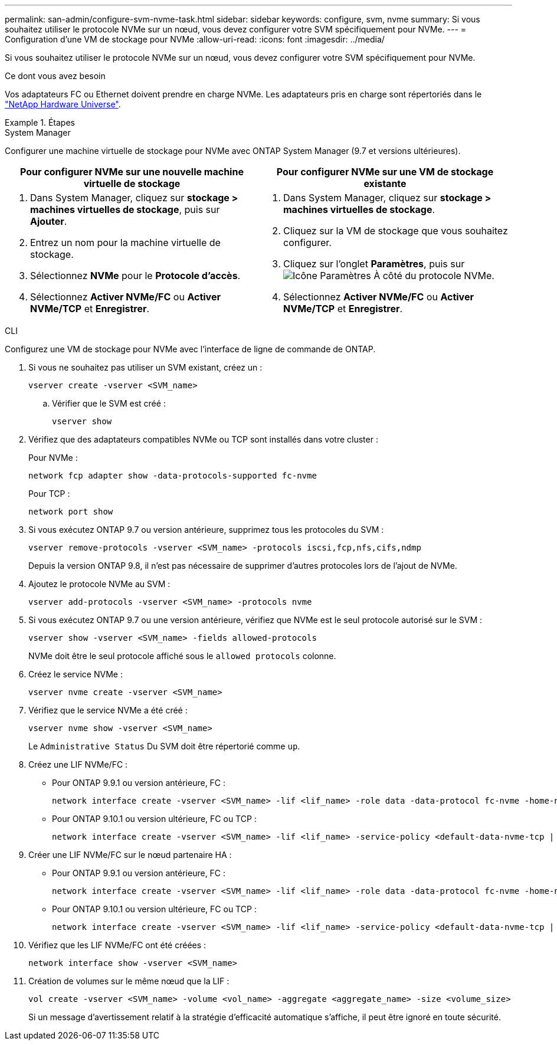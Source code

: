---
permalink: san-admin/configure-svm-nvme-task.html 
sidebar: sidebar 
keywords: configure, svm, nvme 
summary: Si vous souhaitez utiliser le protocole NVMe sur un nœud, vous devez configurer votre SVM spécifiquement pour NVMe. 
---
= Configuration d'une VM de stockage pour NVMe
:allow-uri-read: 
:icons: font
:imagesdir: ../media/


[role="lead"]
Si vous souhaitez utiliser le protocole NVMe sur un nœud, vous devez configurer votre SVM spécifiquement pour NVMe.

.Ce dont vous avez besoin
Vos adaptateurs FC ou Ethernet doivent prendre en charge NVMe. Les adaptateurs pris en charge sont répertoriés dans le https://hwu.netapp.com["NetApp Hardware Universe"^].

.Étapes
[role="tabbed-block"]
====
.System Manager
--
Configurer une machine virtuelle de stockage pour NVMe avec ONTAP System Manager (9.7 et versions ultérieures).

[cols="2"]
|===
| Pour configurer NVMe sur une nouvelle machine virtuelle de stockage | Pour configurer NVMe sur une VM de stockage existante 


 a| 
. Dans System Manager, cliquez sur *stockage > machines virtuelles de stockage*, puis sur *Ajouter*.
. Entrez un nom pour la machine virtuelle de stockage.
. Sélectionnez *NVMe* pour le *Protocole d'accès*.
. Sélectionnez *Activer NVMe/FC* ou *Activer NVMe/TCP* et *Enregistrer*.

 a| 
. Dans System Manager, cliquez sur *stockage > machines virtuelles de stockage*.
. Cliquez sur la VM de stockage que vous souhaitez configurer.
. Cliquez sur l'onglet *Paramètres*, puis sur image:icon_gear.gif["Icône Paramètres"] À côté du protocole NVMe.
. Sélectionnez *Activer NVMe/FC* ou *Activer NVMe/TCP* et *Enregistrer*.


|===
--
.CLI
--
Configurez une VM de stockage pour NVMe avec l'interface de ligne de commande de ONTAP.

. Si vous ne souhaitez pas utiliser un SVM existant, créez un :
+
[source, cli]
----
vserver create -vserver <SVM_name>
----
+
.. Vérifier que le SVM est créé :
+
[source, cli]
----
vserver show
----


. Vérifiez que des adaptateurs compatibles NVMe ou TCP sont installés dans votre cluster :
+
Pour NVMe :

+
[source, cli]
----
network fcp adapter show -data-protocols-supported fc-nvme
----
+
Pour TCP :

+
[source, cli]
----
network port show
----
. Si vous exécutez ONTAP 9.7 ou version antérieure, supprimez tous les protocoles du SVM :
+
[source, cli]
----
vserver remove-protocols -vserver <SVM_name> -protocols iscsi,fcp,nfs,cifs,ndmp
----
+
Depuis la version ONTAP 9.8, il n'est pas nécessaire de supprimer d'autres protocoles lors de l'ajout de NVMe.

. Ajoutez le protocole NVMe au SVM :
+
[source, cli]
----
vserver add-protocols -vserver <SVM_name> -protocols nvme
----
. Si vous exécutez ONTAP 9.7 ou une version antérieure, vérifiez que NVMe est le seul protocole autorisé sur le SVM :
+
[source, cli]
----
vserver show -vserver <SVM_name> -fields allowed-protocols
----
+
NVMe doit être le seul protocole affiché sous le `allowed protocols` colonne.

. Créez le service NVMe :
+
[source, cli]
----
vserver nvme create -vserver <SVM_name>
----
. Vérifiez que le service NVMe a été créé :
+
[source, cli]
----
vserver nvme show -vserver <SVM_name>
----
+
Le `Administrative Status` Du SVM doit être répertorié comme `up`.

. Créez une LIF NVMe/FC :
+
** Pour ONTAP 9.9.1 ou version antérieure, FC :
+
[source, cli]
----
network interface create -vserver <SVM_name> -lif <lif_name> -role data -data-protocol fc-nvme -home-node <home_node> -home-port <home_port>
----
** Pour ONTAP 9.10.1 ou version ultérieure, FC ou TCP :
+
[source, cli]
----
network interface create -vserver <SVM_name> -lif <lif_name> -service-policy <default-data-nvme-tcp | default-data-nvme-fc> -data-protocol <fcp | fc-nvme | nvme-tcp> -home-node <home_node> -home-port <home_port> -status-admin up -failover-policy disabled -firewall-policy data -auto-revert false -failover-group <failover_group> -is-dns-update-enabled false
----


. Créer une LIF NVMe/FC sur le nœud partenaire HA :
+
** Pour ONTAP 9.9.1 ou version antérieure, FC :
+
[source, cli]
----
network interface create -vserver <SVM_name> -lif <lif_name> -role data -data-protocol fc-nvme -home-node <home_node> -home-port <home_port>
----
** Pour ONTAP 9.10.1 ou version ultérieure, FC ou TCP :
+
[source, cli]
----
network interface create -vserver <SVM_name> -lif <lif_name> -service-policy <default-data-nvme-tcp | default-data-nvme-fc> -home-node <home_node> -home-port <home_port> -status-admin up -failover-policy disabled -firewall-policy data -auto-revert false -failover-group <failover_group> -is-dns-update-enabled false
----


. Vérifiez que les LIF NVMe/FC ont été créées :
+
[source, cli]
----
network interface show -vserver <SVM_name>
----
. Création de volumes sur le même nœud que la LIF :
+
[source, cli]
----
vol create -vserver <SVM_name> -volume <vol_name> -aggregate <aggregate_name> -size <volume_size>
----
+
Si un message d'avertissement relatif à la stratégie d'efficacité automatique s'affiche, il peut être ignoré en toute sécurité.



--
====